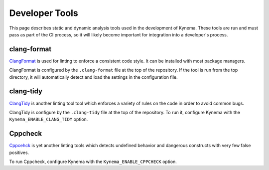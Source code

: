 Developer Tools
===============

This page describes static and dynamic analysis tools used in the development
of Kynema. These tools are run and must pass as part of the CI process,
so it will likely become important for integration into a developer's process.

clang-format
------------

`ClangFormat <https://clang.llvm.org/docs/ClangFormat.html>`_ is used for
linting to enforce a consistent code style. It can be installed with most package
managers.

ClangFormat is configured by the ``.clang-format`` file at the top of the repository.
If the tool is run from the top directory, it will automatically detect and load the
settings in the configuration file.

clang-tidy
----------

`ClangTidy <https://clang.llvm.org/extra/clang-tidy/>`_ is another linting tool
tool which enforces a variety of rules on the code in order to avoid common
bugs.

ClangTidy is configure by the ``.clang-tidy`` file at the top of the repository.
To run it, configure Kynema with the ``Kynema_ENABLE_CLANG_TIDY`` option.

Cppcheck
--------

`Cppcehck <https://cppcheck.sourceforge.io/>`_ is yet another linting tools
which detects undefined behavior and dangerous constructs with very few
false positives.

To run Cppcheck, configure Kynema with the ``Kynema_ENABLE_CPPCHECK`` option.
